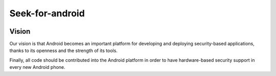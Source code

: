 ﻿
.. index::
   pair: Smartcard ; Android


.. _seek_for_android:

====================
Seek-for-android
====================


.. seealso::

   - :ref:`seek_for_android_ref`
   - https://code.google.com/p/seek-for-android/
   - https://code.google.com/p/seek-for-android/wiki/SmartcardAPI
   - https://code.google.com/p/seek-for-android/wiki/UsingSmartCardAPI
   
   
.. image:: android_smartcard.png


Vision
=======

Our vision is that Android becomes an important platform for developing 
and deploying security-based applications, thanks to its openness and 
the strength of its tools. 

Finally, all code should be contributed into the Android platform in 
order to have hardware-based security support in every new Android phone.











